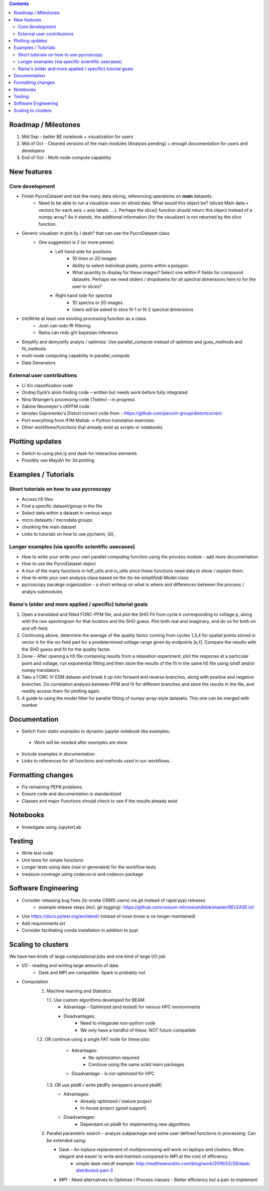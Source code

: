 .. contents::

Roadmap / Milestones
--------------------
1. Mid Sep - better BE notebook + visualization for users
2. Mid of Oct - Cleaned versions of the main modules (Analysis pending) + enough documentation for users and developers
3. End of Oct - Multi-node compute capability

New features
------------
Core development
~~~~~~~~~~~~~~~~
* Finish PycroDataset and test the many data slicing, referencing operations on **main** datasets. 
   * Need to be able to run a visualizer even on sliced data. What would this object be? (sliced Main data + vectors for each axis + axis labels ....). Perhaps the slice() function should return this object instead of a numpy array? As it stands, the additional information (for the visualizer) is not returned by the slice function.
* Generic visualizer in plot.lly / dash? that can use the PycroDataset class
   * One suggestion is 2 (or more panes). 
         * Left hand side for positions
               * 1D lines or 2D images
               * Ability to select individual pixels, points within a polygon.
               * What quantity to display for these images? Select one within P fields for compound datasets. Perhaps we need sliders / dropdowns for all spectral dimensions here to for the user to slices?
         * Right hand side for spectral
               * 1D spectra or 2D images. 
               * Users will be asked to slice N-1 or N-2 spectral dimensions
* (re)Write at least one existing processing function as a class. 
    * Josh can redo fft filtering
    * Rama can redo gIV bayesian inference
* Simplify and demystify analyis / optimize. Use parallel_compute instead of optimize and gues_methods and fit_methods
* multi-node computing capability in parallel_compute
* Data Generators

External user contributions
~~~~~~~~~~~~~~~~~~~~~~~~~~~
* Li Xin classification code 
* Ondrej Dyck’s atom finding code – written but needs work before fully integrated
* Nina Wisinger’s processing code (Tselev) – in progress
* Sabine Neumeyer's cKPFM code
* Iaroslav Gaponenko's Distort correct code from - https://github.com/paruch-group/distortcorrect.
* Port everything from IFIM Matlab -> Python translation exercises
* Other workflows/functions that already exist as scripts or notebooks

Plotting updates
----------------
*	Switch to using plot.ly and dash for interactive elements
*	Possibly use MayaVi for 3d plotting

Examples / Tutorials
--------------------
Short tutorials on how to use pycroscopy
~~~~~~~~~~~~~~~~~~~~~~~~~~~~~~~~~~~~~~~~
* Access h5 files
* Find a specific dataset/group in the file
* Select data within a dataset in various ways
* micro datasets / microdata groups
* chunking the main dataset
* Links to tutorials on how to use pycharm, Git, 

Longer examples (via specific scientific usecases)
~~~~~~~~~~~~~~~~~~~~~~~~~~~~~~~~~~~~~~~~~~~~~~~~~~~~~~~~~~~
* How to write your write your own parallel computing function using the process module - add more documentation
* How to use the PycroDataset object
* A tour of the many functions in hdf_utils and io_utils since these functions need data to show / explain them.
* How to write your own analysis class based on the (to-be simplified) Model class
* pycroscopy pacakge organization - a short writeup on what is where and differences between the process / analyis submodules

Rama's (older and more applied / specific) tutorial goals
~~~~~~~~~~~~~~~~~~~~
1. Open a translated and fitted FORC-PFM file, and plot the SHO Fit from cycle k corresponding to voltage p, along with the raw spectrogram for that location and the SHO guess. Plot both real and imaginary, and do so for both on and off-field.
2. Continuing above, determine the average of the quality factor coming from cycles 1,3,4 for spatial points stored in vector b for the on-field part for a predetermined voltage range given by endpoints [e,f]. Compare the results with the SHO guess and fit for the quality factor.
3. Done - After opening a h5 file containing results from a relaxation experiment, plot the response at a particular point and voltage, run exponential fitting and then store the results of the fit in the same h5 file using iohdf and/or numpy translators.
4. Take a FORC IV ESM dataset and break it up into forward and reverse branches, along with positive and negative branches. Do correlation analysis between PFM and IV for different branches and store the results in the file, and readily access them for plotting again.
5. A guide to using the model fitter for parallel fitting of numpy array-style datasets. This one can be merged with number 

Documentation
-------------
*	Switch from static examples to dynamic jupyter notebook like examples:
   * Work will be needed after examples are done
*	Include examples in documentation
* Links to references for all functions and methods used in our workflows.

Formatting changes
------------------
*	Fix remaining PEP8 problems
*	Ensure code and documentation is standardized
*	Classes and major Functions should check to see if the results already exist

Notebooks
---------
*	Investigate using JupyterLab

Testing
-------
*	Write test code
*	Unit tests for simple functions
*	Longer tests using data (real or generated) for the workflow tests
*  measure coverage using codecov.io and codecov package

Software Engineering
--------------------
* Consider releasing bug fixes (to onsite CNMS users) via git instead of rapid pypi releases 
   * example release steps (incl. git tagging): https://github.com/cesium-ml/cesium/blob/master/RELEASE.txt
* Use https://docs.pytest.org/en/latest/ instead of nose (nose is no longer maintained)
* Add requirements.txt
* Consider facilitating conda installation in addition to pypi

Scaling to clusters
-------------------
We have two kinds of large computational jobs and one kind of large I/O job:

* I/O - reading and writing large amounts of data
   * Dask and MPI are compatible. Spark is probably not
* Computation
   1. Machine learning and Statistics
   
      1.1. Use custom algorithms developed for BEAM
         * Advantage - Optimized (and tested) for various HPC environments
         * Disadvantages:
            * Need to integarate non-python code
            * We only have a handful of these. NOT future compatible            
      1.2. OR continue using a single FAT node for these jobs
         * Advantages:
            * No optimization required
            * Continue using the same scikit learn packages
         * Disadvantage - Is not optimized for HPC
       1.3. OR use pbdR / write pbdPy (wrappers around pbdR)
         * Advantages:
            * Already optimized / mature project
            * In-house project (good support) 
         * Disadvantages:
            * Dependant on pbdR for implementing new algorithms
            
   2. Parallel parametric search - analyze subpackage and some user defined functions in processing. Can be extended using:
   
      * Dask - An inplace replacement of multiprocessing will work on laptops and clusters. More elegant and easier to write and maintain compared to MPI at the cost of efficiency
         * simple dask netcdf example: http://matthewrocklin.com/blog/work/2016/02/26/dask-distributed-part-3
      * MPI - Need alternatives to Optimize / Process classes - Better efficiency but a pain to implement
